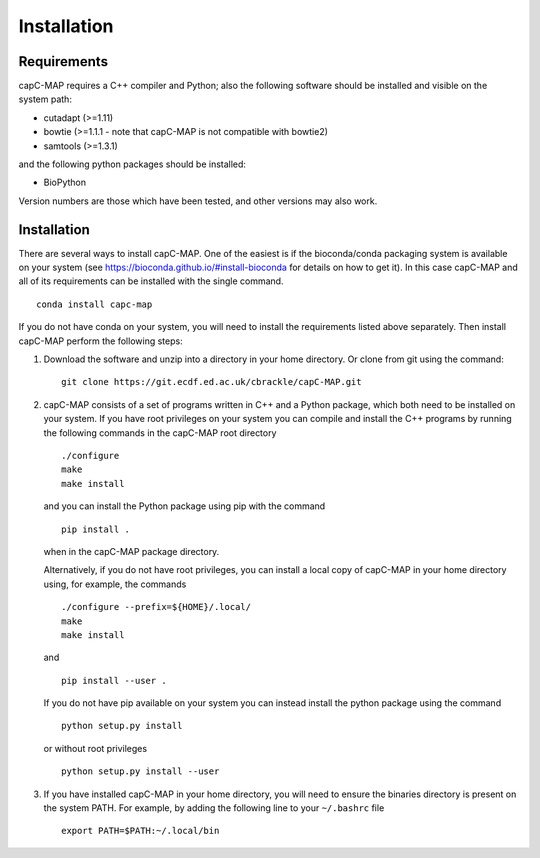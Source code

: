 
Installation
============


Requirements
************

capC-MAP requires a C++ compiler and Python; also the following software should be installed and visible on the system path:

-  cutadapt (>=1.11)

-  bowtie (>=1.1.1 - note that capC-MAP is not compatible with bowtie2)

-  samtools (>=1.3.1)

and the following python packages should be installed:

-  BioPython

Version numbers are those which have been tested, and other versions may also work.


Installation
************

There are several ways to install capC-MAP. One of the easiest is if the bioconda/conda packaging system is available on your system (see https://bioconda.github.io/#install-bioconda  for details on how to get it). In this case capC-MAP and all of its requirements can be installed with the single command.
::

  conda install capc-map


If you do not have conda on your system, you will need to install the requirements listed above separately. Then install capC-MAP perform the following steps:

1. Download the software and unzip into a directory in your home directory.
   Or clone from git using the command:
   ::

     git clone https://git.ecdf.ed.ac.uk/cbrackle/capC-MAP.git
    

2. capC-MAP consists of a set of programs written in C++ and a Python package, 
   which both need to be installed on your system. If you have root privileges 
   on your system you can compile and install the C++ programs by running the 
   following commands in the capC-MAP root directory
   ::

     ./configure
     make
     make install
     
   and you can install the Python package using pip with the command
   ::

      pip install .

   when in the capC-MAP package directory.

   Alternatively, if you do not have root privileges, you can install a local 
   copy of capC-MAP in your home directory using, for example, the commands
   ::

      ./configure --prefix=${HOME}/.local/
      make
      make install

   and
   ::

      pip install --user .

   If you do not have pip available on your system you can instead install the 
   python package using the command
   ::

      python setup.py install 

   or without root privileges
   ::

      python setup.py install --user


3. If you have installed capC-MAP in your home directory, you will need to 
   ensure the binaries directory is present on the system PATH. For example, 
   by adding the following line to your ``~/.bashrc`` file
   ::

     export PATH=$PATH:~/.local/bin
